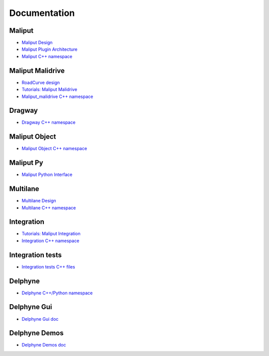 **********************************
Documentation
**********************************

Maliput
=======

* `Maliput Design <from_doxygen/html/deps/maliput/html/maliput_design.html>`_
* `Maliput Plugin Architecture <from_doxygen/html/deps/maliput/html/maliput_plugin_architecture.html>`_
* `Maliput C++ namespace <from_doxygen/html/deps/maliput/html/namespacemaliput.html>`_

Maliput Malidrive
=================

* `RoadCurve design <from_doxygen/html/deps/maliput_malidrive/html/malidrive_road_curve_design.html>`_
* `Tutorials: Maliput Malidrive <from_doxygen/html/deps/maliput_malidrive/html/tutorials.html>`_
* `Maliput_malidrive C++ namespace <from_doxygen/html/deps/maliput_malidrive/html/namespacemalidrive.html>`_

Dragway
=======

* `Dragway C++ namespace <from_doxygen/html/deps/maliput_dragway/html/namespacemaliput_1_1dragway.html>`_

Maliput Object
==============

* `Maliput Object C++ namespace <from_doxygen/html/deps/maliput_object/html/namespacemaliput_1_1object.html>`_

Maliput Py
==========

* `Maliput Python Interface <from_doxygen/html/deps/maliput_py/html/maliput_python_interface.html>`_

Multilane
=========

* `Multilane Design <from_doxygen/html/deps/maliput_multilane/html/multilane_design.html>`_
* `Multilane C++ namespace <from_doxygen/html/deps/maliput_multilane/html/namespacemaliput_1_1multilane.html>`_

Integration
===========

* `Tutorials: Maliput Integration <from_doxygen/html/deps/maliput_integration/html/integration_tutorials.html>`_
* `Integration C++ namespace <from_doxygen/html/deps/maliput_integration/html/namespacemaliput_1_1integration.html>`_

Integration tests
=================

* `Integration tests C++ files <from_doxygen/html/deps/maliput_integration_tests/html/files.html>`_

Delphyne
========

* `Delphyne C++/Python namespace <from_doxygen/html/deps/delphyne/html/namespacedelphyne.html>`_

Delphyne Gui
============

* `Delphyne Gui doc <from_doxygen/html/deps/delphyne_gui/html/index.html>`_

Delphyne Demos
==============

* `Delphyne Demos doc <from_doxygen/html/deps/delphyne_demos/html/index.html>`_
